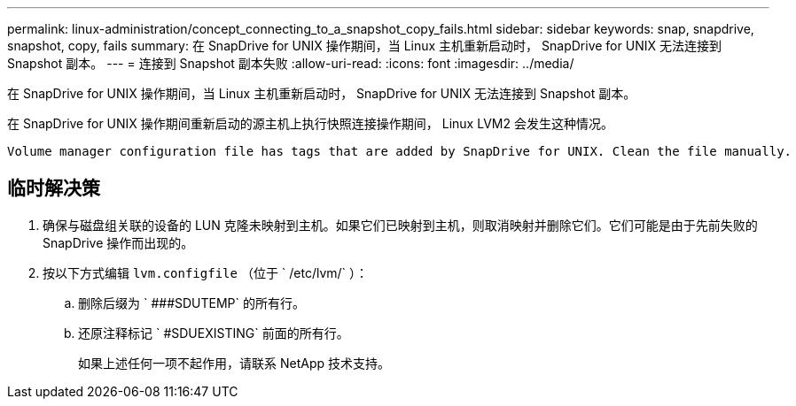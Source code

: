 ---
permalink: linux-administration/concept_connecting_to_a_snapshot_copy_fails.html 
sidebar: sidebar 
keywords: snap, snapdrive, snapshot, copy, fails 
summary: 在 SnapDrive for UNIX 操作期间，当 Linux 主机重新启动时， SnapDrive for UNIX 无法连接到 Snapshot 副本。 
---
= 连接到 Snapshot 副本失败
:allow-uri-read: 
:icons: font
:imagesdir: ../media/


[role="lead"]
在 SnapDrive for UNIX 操作期间，当 Linux 主机重新启动时， SnapDrive for UNIX 无法连接到 Snapshot 副本。

在 SnapDrive for UNIX 操作期间重新启动的源主机上执行快照连接操作期间， Linux LVM2 会发生这种情况。

[listing]
----
Volume manager configuration file has tags that are added by SnapDrive for UNIX. Clean the file manually.
----


== 临时解决策

. 确保与磁盘组关联的设备的 LUN 克隆未映射到主机。如果它们已映射到主机，则取消映射并删除它们。它们可能是由于先前失败的 SnapDrive 操作而出现的。
. 按以下方式编辑 `lvm.configfile` （位于 ` /etc/lvm/` ）：
+
.. 删除后缀为 ` ###SDUTEMP` 的所有行。
.. 还原注释标记 ` #SDUEXISTING` 前面的所有行。
+
如果上述任何一项不起作用，请联系 NetApp 技术支持。




